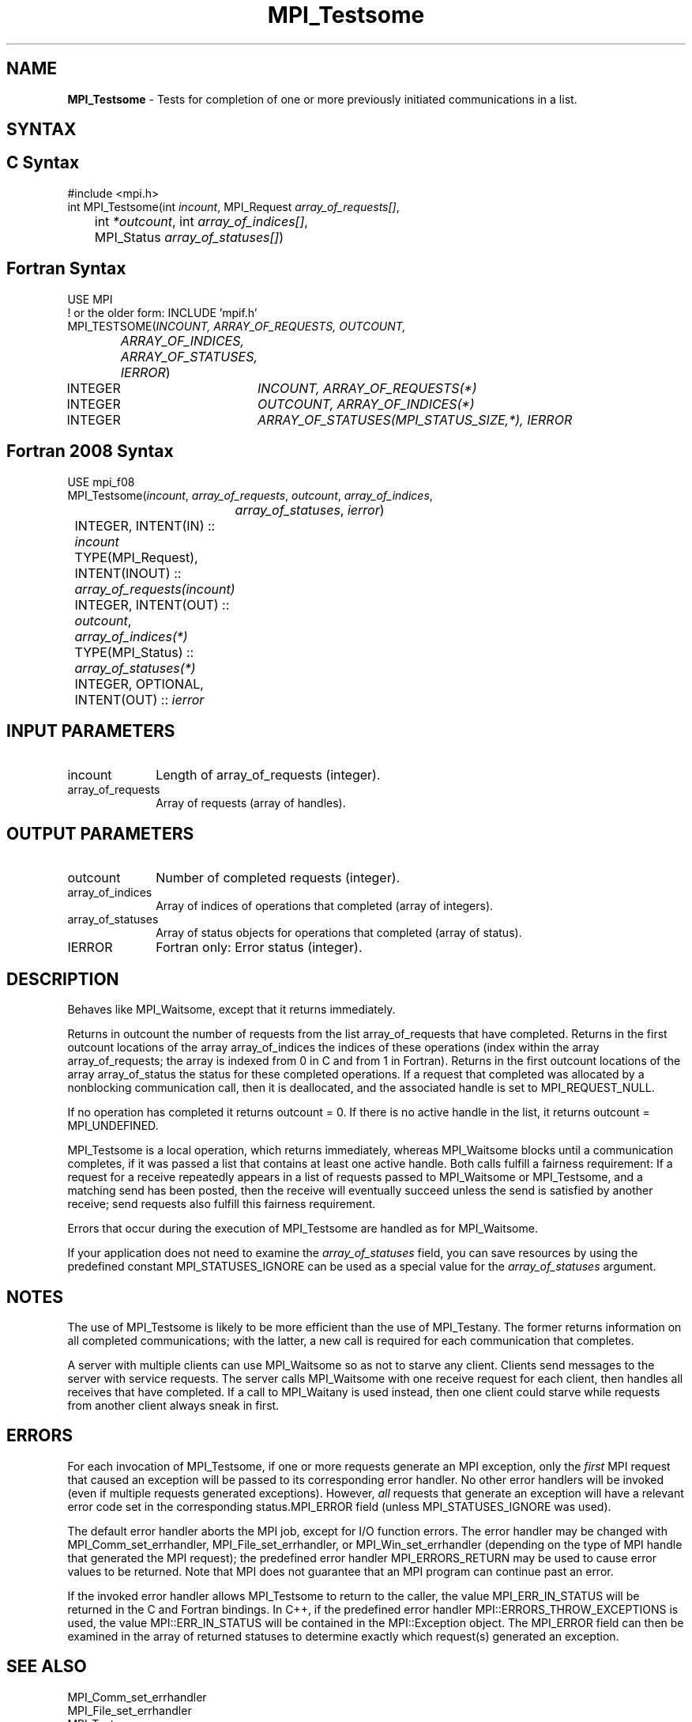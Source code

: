 .\" -*- nroff -*-
.\" Copyright 2006-2008 Sun Microsystems, Inc.
.\" Copyright (c) 1996 Thinking Machines Corporation
.\" Copyright (c) 2011-2015 Cisco Systems, Inc.  All rights reserved.
.\" $COPYRIGHT$
.TH MPI_Testsome 3 "Sep 30, 2023" "4.1.6" "Open MPI"
.SH NAME
\fBMPI_Testsome\fP \- Tests for completion of one or more previously initiated communications in a list.

.SH SYNTAX
.ft R
.SH C Syntax
.nf
#include <mpi.h>
int MPI_Testsome(int \fIincount\fP, MPI_Request \fIarray_of_requests[]\fP,
	int\fI *outcount\fP, int\fI array_of_indices[]\fP,
	MPI_Status\fI array_of_statuses[]\fP)

.fi
.SH Fortran Syntax
.nf
USE MPI
! or the older form: INCLUDE 'mpif.h'
MPI_TESTSOME(\fIINCOUNT, ARRAY_OF_REQUESTS, OUTCOUNT,
		ARRAY_OF_INDICES, ARRAY_OF_STATUSES, IERROR\fP)
	INTEGER	\fIINCOUNT, ARRAY_OF_REQUESTS(*)\fP
	INTEGER	\fIOUTCOUNT, ARRAY_OF_INDICES(*)\fP
	INTEGER	\fIARRAY_OF_STATUSES(MPI_STATUS_SIZE,*), IERROR\fP

.fi
.SH Fortran 2008 Syntax
.nf
USE mpi_f08
MPI_Testsome(\fIincount\fP, \fIarray_of_requests\fP, \fIoutcount\fP, \fIarray_of_indices\fP,
		\fIarray_of_statuses\fP, \fIierror\fP)
	INTEGER, INTENT(IN) :: \fIincount\fP
	TYPE(MPI_Request), INTENT(INOUT) :: \fIarray_of_requests(incount)\fP
	INTEGER, INTENT(OUT) :: \fIoutcount\fP, \fIarray_of_indices(*)\fP
	TYPE(MPI_Status) :: \fIarray_of_statuses(*)\fP
	INTEGER, OPTIONAL, INTENT(OUT) :: \fIierror\fP

.fi
.SH INPUT PARAMETERS
.ft R
.TP 1i
incount
Length of array_of_requests (integer).
.TP 1i
array_of_requests
Array of requests (array of handles).

.SH OUTPUT PARAMETERS
.ft R
.TP 1i
outcount
Number of completed requests (integer).
.TP 1i
array_of_indices
Array of indices of operations that completed (array of integers).
.TP 1i
array_of_statuses
Array of status objects for operations that completed (array of status).
.ft R
.TP 1i
IERROR
Fortran only: Error status (integer).

.SH DESCRIPTION
.ft R
Behaves like MPI_Waitsome, except that it returns immediately.
.sp
Returns in outcount the number of requests from the list
array_of_requests that have completed. Returns in the first outcount
locations of the array array_of_indices the indices of these
operations (index within the array array_of_requests; the array is
indexed from 0 in C and from 1 in Fortran). Returns in the first
outcount locations of the array array_of_status the status for these
completed operations. If a request that completed was allocated by a
nonblocking communication call, then it is deallocated, and the
associated handle is set to MPI_REQUEST_NULL.
.sp
If no operation has completed it returns outcount = 0. If there is no
active handle in the list, it returns outcount = MPI_UNDEFINED.
.sp
MPI_Testsome is a local operation, which returns immediately, whereas MPI_Waitsome blocks until a communication completes, if it was passed a list that contains at least one active handle. Both calls fulfill a fairness requirement: If a request for a receive repeatedly appears in a list of requests passed to MPI_Waitsome or MPI_Testsome, and a matching send has been posted, then the receive will eventually succeed unless the send is satisfied by another receive; send requests also fulfill this fairness requirement.
.sp
Errors that occur during the execution of MPI_Testsome are handled as for
MPI_Waitsome.
.sp
If your application does not need to examine the \fIarray_of_statuses\fP field, you can save resources by using the predefined constant MPI_STATUSES_IGNORE can be used as a special value for the \fIarray_of_statuses\fP argument.

.SH NOTES
The use of MPI_Testsome is likely to be more
efficient than the use of MPI_Testany. The former returns information on all completed communications; with the latter, a new call is required for each communication that completes.
.sp
A server with multiple clients can use MPI_Waitsome so as not to starve any client. Clients send messages to the server with service requests. The server calls MPI_Waitsome with one receive request for each client, then handles all receives that have completed. If a call to MPI_Waitany is used instead, then one client could starve while requests from another client always sneak in first.

.SH ERRORS
For each invocation of MPI_Testsome, if one or more requests generate
an MPI exception, only the \fIfirst\fP MPI request that caused an
exception will be passed to its corresponding error handler.  No other
error handlers will be invoked (even if multiple requests generated
exceptions).  However, \fIall\fP requests that generate an exception
will have a relevant error code set in the corresponding
status.MPI_ERROR field (unless MPI_STATUSES_IGNORE was used).
.sp
The default error handler aborts the MPI job, except for I/O function
errors. The error handler may be changed with MPI_Comm_set_errhandler,
MPI_File_set_errhandler, or MPI_Win_set_errhandler (depending on the
type of MPI handle that generated the MPI request); the predefined
error handler MPI_ERRORS_RETURN may be used to cause error values to
be returned. Note that MPI does not guarantee that an MPI program can
continue past an error.
.sp
If the invoked error handler allows MPI_Testsome to return to the
caller, the value MPI_ERR_IN_STATUS will be returned in the C and
Fortran bindings.  In C++, if the predefined error handler
MPI::ERRORS_THROW_EXCEPTIONS is used, the value MPI::ERR_IN_STATUS
will be contained in the MPI::Exception object.  The MPI_ERROR field
can then be examined in the array of returned statuses to determine
exactly which request(s) generated an exception.

.SH SEE ALSO
.ft R
.sp
MPI_Comm_set_errhandler
.br
MPI_File_set_errhandler
.br
MPI_Test
.br
MPI_Testall
.br
MPI_Testany
.br
MPI_Wait
.br
MPI_Waitall
.br
MPI_Waitany
.br
MPI_Waitsome
.br
MPI_Win_set_errhandler
.br

